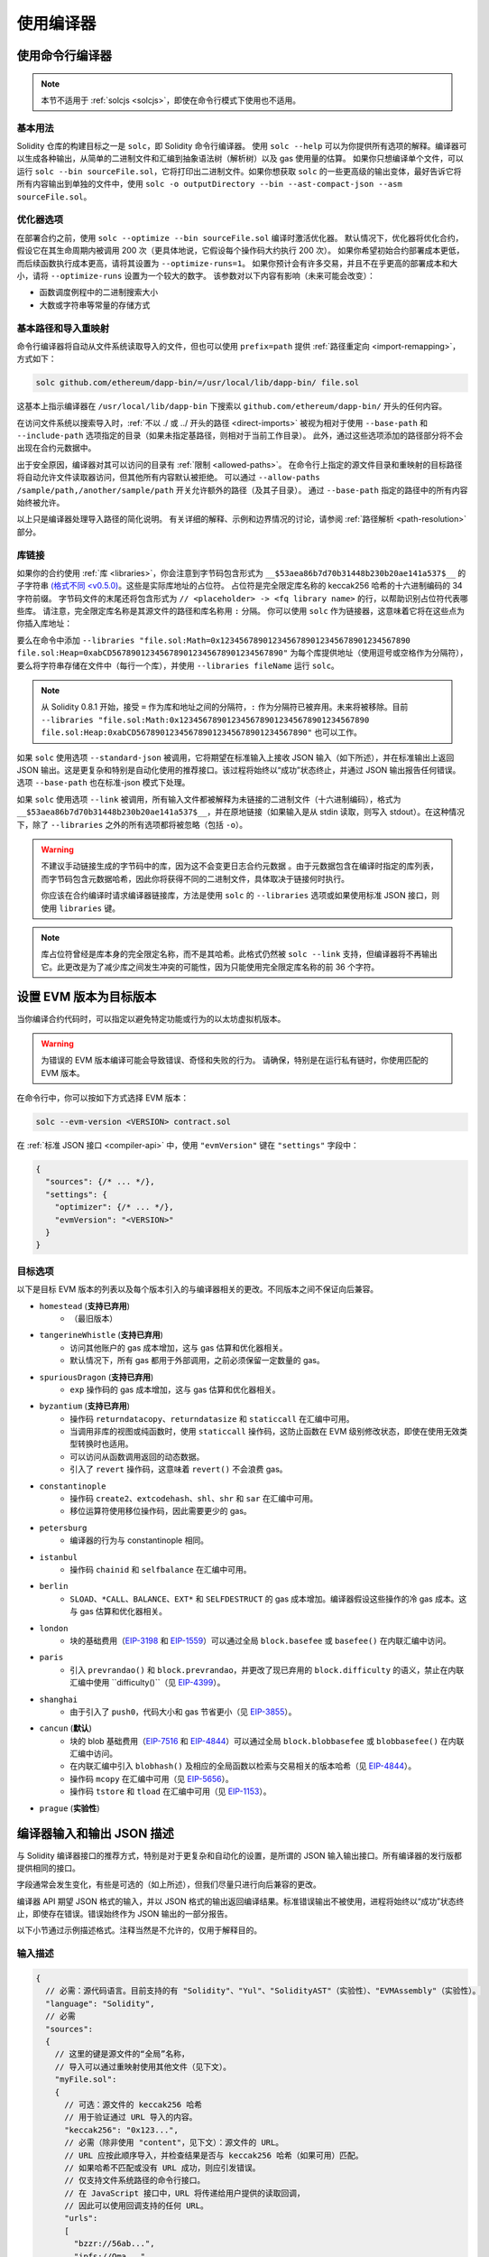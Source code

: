 ******************
使用编译器
******************

.. index:: ! commandline compiler, compiler;commandline, ! solc

.. _commandline-compiler:

使用命令行编译器
******************************

.. note::
    本节不适用于 :ref:`solcjs <solcjs>`，即使在命令行模式下使用也不适用。

基本用法
-----------

Solidity 仓库的构建目标之一是 ``solc``，即 Solidity 命令行编译器。
使用 ``solc --help`` 可以为你提供所有选项的解释。编译器可以生成各种输出，从简单的二进制文件和汇编到抽象语法树（解析树）以及 gas 使用量的估算。
如果你只想编译单个文件，可以运行 ``solc --bin sourceFile.sol``，它将打印出二进制文件。如果你想获取 ``solc`` 的一些更高级的输出变体，最好告诉它将所有内容输出到单独的文件中，使用 ``solc -o outputDirectory --bin --ast-compact-json --asm sourceFile.sol``。

优化器选项
-----------------

在部署合约之前，使用 ``solc --optimize --bin sourceFile.sol`` 编译时激活优化器。
默认情况下，优化器将优化合约，假设它在其生命周期内被调用 200 次（更具体地说，它假设每个操作码大约执行 200 次）。
如果你希望初始合约部署成本更低，而后续函数执行成本更高，请将其设置为 ``--optimize-runs=1``。
如果你预计会有许多交易，并且不在乎更高的部署成本和大小，请将 ``--optimize-runs`` 设置为一个较大的数字。
该参数对以下内容有影响（未来可能会改变）：

- 函数调度例程中的二进制搜索大小
- 大数或字符串等常量的存储方式

.. index:: allowed paths, --allow-paths, base path, --base-path, include paths, --include-path


基本路径和导入重映射
------------------------------

命令行编译器将自动从文件系统读取导入的文件，但也可以使用 ``prefix=path`` 提供 :ref:`路径重定向 <import-remapping>`，方式如下：

.. code-block:: bash

    solc github.com/ethereum/dapp-bin/=/usr/local/lib/dapp-bin/ file.sol

这基本上指示编译器在 ``/usr/local/lib/dapp-bin`` 下搜索以 ``github.com/ethereum/dapp-bin/`` 开头的任何内容。

在访问文件系统以搜索导入时，:ref:`不以 ./ 或 ../ 开头的路径 <direct-imports>` 被视为相对于使用 ``--base-path`` 和 ``--include-path`` 选项指定的目录（如果未指定基路径，则相对于当前工作目录）。
此外，通过这些选项添加的路径部分将不会出现在合约元数据中。

出于安全原因，编译器对其可以访问的目录有 :ref:`限制 <allowed-paths>`。
在命令行上指定的源文件目录和重映射的目标路径将自动允许文件读取器访问，但其他所有内容默认被拒绝。
可以通过 ``--allow-paths /sample/path,/another/sample/path`` 开关允许额外的路径（及其子目录）。
通过 ``--base-path`` 指定的路径中的所有内容始终被允许。

以上只是编译器处理导入路径的简化说明。
有关详细的解释、示例和边界情况的讨论，请参阅 :ref:`路径解析 <path-resolution>` 部分。

.. index:: ! linker, ! --link, ! --libraries

.. _library-linking:

库链接
---------------

如果你的合约使用 :ref:`库 <libraries>`，你会注意到字节码包含形式为 ``__$53aea86b7d70b31448b230b20ae141a537$__`` 的子字符串 `(格式不同 <v0.5.0) <https://docs.soliditylang.org/en/v0.4.26/contracts.html#libraries>`_。这些是实际库地址的占位符。
占位符是完全限定库名称的 keccak256 哈希的十六进制编码的 34 字符前缀。
字节码文件的末尾还将包含形式为 ``// <placeholder> -> <fq library name>`` 的行，以帮助识别占位符代表哪些库。
请注意，完全限定库名称是其源文件的路径和库名称用 ``:`` 分隔。
你可以使用 ``solc`` 作为链接器，这意味着它将在这些点为你插入库地址：

要么在命令中添加 ``--libraries "file.sol:Math=0x1234567890123456789012345678901234567890 file.sol:Heap=0xabCD567890123456789012345678901234567890"`` 为每个库提供地址（使用逗号或空格作为分隔符），要么将字符串存储在文件中（每行一个库），并使用 ``--libraries fileName`` 运行 ``solc``。

.. note::
    从 Solidity 0.8.1 开始，接受 ``=`` 作为库和地址之间的分隔符，``:`` 作为分隔符已被弃用。未来将被移除。目前 ``--libraries "file.sol:Math:0x1234567890123456789012345678901234567890 file.sol:Heap:0xabCD567890123456789012345678901234567890"`` 也可以工作。

.. index:: --standard-json, --base-path

如果 ``solc`` 使用选项 ``--standard-json`` 被调用，它将期望在标准输入上接收 JSON 输入（如下所述），并在标准输出上返回 JSON 输出。这是更复杂和特别是自动化使用的推荐接口。该过程将始终以“成功”状态终止，并通过 JSON 输出报告任何错误。
选项 ``--base-path`` 也在标准-json 模式下处理。

如果 ``solc`` 使用选项 ``--link`` 被调用，所有输入文件都被解释为未链接的二进制文件（十六进制编码），格式为 ``__$53aea86b7d70b31448b230b20ae141a537$__``，并在原地链接（如果输入是从 stdin 读取，则写入 stdout）。在这种情况下，除了 ``--libraries`` 之外的所有选项都将被忽略（包括 ``-o``）。

.. warning::
    不建议手动链接生成的字节码中的库，因为这不会变更日志合约元数据
    。由于元数据包含在编译时指定的库列表，而字节码包含元数据哈希，因此你将获得不同的二进制文件，具体取决于链接何时执行。

    你应该在合约编译时请求编译器链接库，方法是使用 ``solc`` 的 ``--libraries`` 选项或如果使用标准 JSON 接口，则使用 ``libraries`` 键。

.. note::
    库占位符曾经是库本身的完全限定名称，而不是其哈希。此格式仍然被 ``solc --link`` 支持，但编译器将不再输出它。此更改是为了减少库之间发生冲突的可能性，因为只能使用完全限定库名称的前 36 个字符。

.. _evm-version:
.. index:: ! EVM version, compile target


设置 EVM 版本为目标版本
*********************************

当你编译合约代码时，可以指定以避免特定功能或行为的以太坊虚拟机版本。

.. warning::

   为错误的 EVM 版本编译可能会导致错误、奇怪和失败的行为。
   请确保，特别是在运行私有链时，你使用匹配的 EVM 版本。

在命令行中，你可以按如下方式选择 EVM 版本：

.. code-block:: shell

  solc --evm-version <VERSION> contract.sol

在 :ref:`标准 JSON 接口 <compiler-api>` 中，使用 ``"evmVersion"`` 键在 ``"settings"`` 字段中：

.. code-block:: javascript

    {
      "sources": {/* ... */},
      "settings": {
        "optimizer": {/* ... */},
        "evmVersion": "<VERSION>"
      }
    }

目标选项
--------------

以下是目标 EVM 版本的列表以及每个版本引入的与编译器相关的更改。不同版本之间不保证向后兼容。

- ``homestead`` (**支持已弃用**)
   - （最旧版本）
- ``tangerineWhistle`` (**支持已弃用**)
   - 访问其他账户的 gas 成本增加，这与 gas 估算和优化器相关。
   - 默认情况下，所有 gas 都用于外部调用，之前必须保留一定数量的 gas。
- ``spuriousDragon`` (**支持已弃用**)
   - ``exp`` 操作码的 gas 成本增加，这与 gas 估算和优化器相关。
- ``byzantium`` (**支持已弃用**)
   - 操作码 ``returndatacopy``、``returndatasize`` 和 ``staticcall`` 在汇编中可用。
   - 当调用非库的视图或纯函数时，使用 ``staticcall`` 操作码，这防止函数在 EVM 级别修改状态，即使在使用无效类型转换时也适用。
   - 可以访问从函数调用返回的动态数据。
   - 引入了 ``revert`` 操作码，这意味着 ``revert()`` 不会浪费 gas。
- ``constantinople``
   - 操作码 ``create2``、``extcodehash``、``shl``、``shr`` 和 ``sar`` 在汇编中可用。
   - 移位运算符使用移位操作码，因此需要更少的 gas。
- ``petersburg``
   - 编译器的行为与 constantinople 相同。
- ``istanbul``
   - 操作码 ``chainid`` 和 ``selfbalance`` 在汇编中可用。
- ``berlin``
   - ``SLOAD``、``*CALL``、``BALANCE``、``EXT*`` 和 ``SELFDESTRUCT`` 的 gas 成本增加。编译器假设这些操作的冷 gas 成本。这与 gas 估算和优化器相关。
- ``london``
   - 块的基础费用（`EIP-3198 <https://eips.ethereum.org/EIPS/eip-3198>`_ 和 `EIP-1559 <https://eips.ethereum.org/EIPS/eip-1559>`_）可以通过全局 ``block.basefee`` 或 ``basefee()`` 在内联汇编中访问。
- ``paris``
   - 引入 ``prevrandao()`` 和 ``block.prevrandao``，并更改了现已弃用的 ``block.difficulty`` 的语义，禁止在内联汇编中使用 ``difficulty()``（见 `EIP-4399 <https://eips.ethereum.org/EIPS/eip-4399>`_）。
- ``shanghai``
   - 由于引入了 ``push0``，代码大小和 gas 节省更小（见 `EIP-3855 <https://eips.ethereum.org/EIPS/eip-3855>`_）。
- ``cancun`` (**默认**)
   - 块的 blob 基础费用（`EIP-7516 <https://eips.ethereum.org/EIPS/eip-7516>`_ 和 `EIP-4844 <https://eips.ethereum.org/EIPS/eip-4844>`_）可以通过全局 ``block.blobbasefee`` 或 ``blobbasefee()`` 在内联汇编中访问。
   - 在内联汇编中引入 ``blobhash()`` 及相应的全局函数以检索与交易相关的版本哈希（见 `EIP-4844 <https://eips.ethereum.org/EIPS/eip-4844>`_）。
   - 操作码 ``mcopy`` 在汇编中可用（见 `EIP-5656 <https://eips.ethereum.org/EIPS/eip-5656>`_）。
   - 操作码 ``tstore`` 和 ``tload`` 在汇编中可用（见 `EIP-1153 <https://eips.ethereum.org/EIPS/eip-1153>`_）。
- ``prague`` (**实验性**)

.. index:: ! standard JSON, ! --standard-json
.. _compiler-api:

编译器输入和输出 JSON 描述
******************************************

与 Solidity 编译器接口的推荐方式，特别是对于更复杂和自动化的设置，是所谓的 JSON 输入输出接口。所有编译器的发行版都提供相同的接口。

字段通常会发生变化，有些是可选的（如上所述），但我们尽量只进行向后兼容的更改。

编译器 API 期望 JSON 格式的输入，并以 JSON 格式的输出返回编译结果。标准错误输出不被使用，进程将始终以“成功”状态终止，即使存在错误。错误始终作为 JSON 输出的一部分报告。

以下小节通过示例描述格式。注释当然是不允许的，仅用于解释目的。

输入描述
-----------------

.. code-block:: javascript

    {
      // 必需：源代码语言。目前支持的有 "Solidity"、"Yul"、"SolidityAST"（实验性）、"EVMAssembly"（实验性）。
      "language": "Solidity",
      // 必需
      "sources":
      {
        // 这里的键是源文件的“全局”名称，
        // 导入可以通过重映射使用其他文件（见下文）。
        "myFile.sol":
        {
          // 可选：源文件的 keccak256 哈希
          // 用于验证通过 URL 导入的内容。
          "keccak256": "0x123...",
          // 必需（除非使用 "content"，见下文）：源文件的 URL。
          // URL 应按此顺序导入，并检查结果是否与 keccak256 哈希（如果可用）匹配。
          // 如果哈希不匹配或没有 URL 成功，则应引发错误。
          // 仅支持文件系统路径的命令行接口。
          // 在 JavaScript 接口中，URL 将传递给用户提供的读取回调，
          // 因此可以使用回调支持的任何 URL。
          "urls":
          [
            "bzzr://56ab...",
            "ipfs://Qma...",
            "/tmp/path/to/file.sol"
            // 如果使用文件，则应通过
            // `--allow-paths <path>` 将其目录添加到命令行。
          ]
        },
        "settable":
        {
          // 可选：源文件的 keccak256 哈希
          "keccak256": "0x234...",
          // 必需（除非使用 "urls"）：源文件的字面内容
          "content": "contract settable is owned { uint256 private x = 0; function set(uint256 _x) public { if (msg.sender == owner) x = _x; } }"
        },
        "myFile.sol_json.ast":
        {
          // 如果语言设置为 "SolidityAST"，则需要在 "ast" 键下提供 AST
          // 并且只能存在一个源文件。
          // 格式与 `ast` 输出使用的格式相同。
          // 请注意，导入 AST 是实验性的，特别是：
          // - 导入无效的 AST 可能会产生未定义的结果，并且
          // - 对无效 AST 没有适当的错误报告。
          // 此外，请注意，AST 导入仅消耗由
          // 编译器在 "stopAfter": "parsing" 模式下生成的 AST 字段，然后重新执行分析，
          // 因此在导入时忽略任何基于分析的 AST 注释。
          "ast": { ... }
        },
        "myFile_evm.json":
        {
          // 如果语言设置为 "EVMAssembly"，则需要在 "assemblyJson" 键下提供 EVM 汇编 JSON 对象
          // 并且只能存在一个源文件。
          // 格式与 `evm.legacyAssembly` 输出或命令行上的 `--asm-json`
          // 输出使用的格式相同。
          // 请注意，导入 EVM 汇编是实验性的。
          "assemblyJson":
          {
            ".code": [ ... ],
            ".data": { ... }, // 可选
            "sourceList": [ ... ] // 可选（如果在任何 `.code` 对象中未定义 `source` 节点）
          }
        }
      },
      // 可选
      "settings":
      {
        // 可选：在给定阶段后停止编译。目前只有 "parsing" 在这里有效
        "stopAfter": "parsing",
        // 可选：重映射的排序列表
        "remappings": [ ":g=/dir" ],
        // 可选：优化器设置
        "optimizer": {
          // 默认情况下禁用。
          // 注意：enabled=false 仍然保留某些优化。请参见下面的注释。
          // 警告：在版本 0.8.6 之前，省略 'enabled' 键并不等同于将其设置为 false，
          // 实际上会禁用所有优化。
          "enabled": true,
          // 根据你打算运行代码的次数进行优化。
          // 较低的值将更优化初始部署成本，较高的
          // 值将更优化高频使用。
          "runs": 200,
          // 详细开关优化器组件的开关。
          // 上面的 "enabled" 开关提供两个默认值，可以在这里进行调整。
          // 如果给定 "details"，则可以省略 "enabled"。
          "details": {
            // 如果未给出详细信息，窥视优化器始终开启，
            // 使用详细信息将其关闭。
            "peephole": true,
            // 如果未给出详细信息，内联器始终关闭，
            // 使用详细信息将其打开。
            "inliner": false,
            // 如果未给出详细信息，未使用的跳转目标移除器始终开启，
            // 使用详细信息将其关闭。
            "jumpdestRemover": true,
            // 有时在可交换操作中重新排序字面量。
            "orderLiterals": false,
            // 移除重复的代码块
            "deduplicate": false,
            // 常见子表达式消除，这是最复杂的步骤，但
            // 也可以提供最大的收益。
            "cse": false,
            // 优化代码中字面数字和字符串的表示。
            "constantOptimizer": false,
            // 在某些情况下，在递增 for 循环的计数器时使用未检查的算术。
            // 如果未给出详细信息，则始终开启。
            "simpleCounterForLoopUncheckedIncrement": true,
            // 新的 Yul 优化器。主要在 ABI 编码器 v2
            // 和内联汇编的代码上操作。
            // 它与全局优化器设置一起激活
            // 并可以在这里停用。
            // 在 Solidity 0.6.0 之前，必须通过此开关激活。
            "yul": false,
            // Yul 优化器的调优选项。
            "yulDetails": {
              // 改善变量的堆栈槽分配，可以提前释放堆栈槽。
              // 如果激活 Yul 优化器，则默认启用。
              "stackAllocation": true,
              // 选择要应用的优化步骤。也可以修改优化序列和清理序列。
              // 每个序列的指令用 ":" 分隔，值以
              // 优化序列:清理序列的形式提供。有关更多信息，请参见
              // "优化器 > 选择优化"。
              // 此字段是可选的，如果未提供，则使用优化和清理的默认序列。
              // 如果只提供一个序列，则不会运行另一个序列。
              // 如果只提供分隔符 ":"，则不会运行优化或清理
              // 序列。
              // 如果设置为空值，则仅使用默认清理序列，
              // 不应用任何优化步骤。
              "optimizerSteps": "dhfoDgvulfnTUtnIf..."
            }
          }
        },
        // 要编译的 EVM 版本。
        // 影响类型检查和代码生成。可以是 homestead、
        // tangerineWhistle、spuriousDragon、byzantium、constantinople、
        // petersburg、istanbul、berlin、london、paris、shanghai、cancun（默认）或 prague。
        "evmVersion": "cancun",
        // 可选：更改编译管道以通过 Yul 中间表示。
        // 默认情况下为 false。
        "viaIR": true,
        // 可选：调试设置
        "debug": {
          // 如何处理 revert（和 require）原因字符串。设置为
          // "default"、"strip"、"debug" 和 "verboseDebug"。
          // "default" 不注入编译器生成的 revert 字符串，并保留用户提供的字符串。
          // "strip" 移除所有 revert 字符串（如果可能，即如果使用字面量），保留副作用
          // "debug" 注入编译器生成的内部 revert 字符串，当前为 ABI 编码器 V1 和 V2 实现。
          // "verboseDebug" 甚至将进一步信息附加到用户提供的 revert 字符串（尚未实现）
          "revertStrings": "default",
          // 可选：在生成的 EVM
          // 汇编和 Yul 代码的注释中包含多少额外的调试信息。可用组件有：
          // - `location`：形式为 `@src <index>:<start>:<end>` 的注释，指示
          //    对应元素在原始 Solidity 文件中的位置，其中：
          //     - `<index>` 是与 `@use-src` 注释匹配的文件索引，
          //     - `<start>` 是该位置的第一个字节的索引，
          //     - `<end>` 是该位置后第一个字节的索引。
          // - `snippet`：来自 `@src` 指示位置的单行代码片段。
          //     该片段被引用并跟随相应的 `@src` 注释。
          // - `*`：可以用作请求所有内容的通配符值。
          "debugInfo": ["location", "snippet"]
        },
        // 元数据设置（可选）
        "metadata": {
          // 默认情况下，CBOR 元数据附加在字节码的末尾。
          // 将此设置为 false 会从运行时和部署时代码中省略元数据。
          "appendCBOR": true,
          // 仅使用字面内容而不使用 URL（默认值为 false）
          "useLiteralContent": true,
          // 使用给定的哈希方法生成附加到字节码的元数据哈希。
          // 可以通过选项 "none" 从字节码中移除元数据哈希。
          // 其他选项为 "ipfs" 和 "bzzr1"。
          // 如果省略该选项，则默认使用 "ipfs"。
          "bytecodeHash": "ipfs"
        },
        // 库的地址。如果未在此处给出所有库，
        // 可能会导致未链接的对象，其输出数据不同。
        "libraries": {
          // 顶级键是使用库的源文件的名称。
          // 如果使用了重映射，则此源文件应在应用重映射后与全局路径匹配。
          // 如果此键为空字符串，则指的是全局级别。
          "myFile.sol": {
            "MyLib": "0x123123..."
          }
        },
        // 以下可以根据文件和合约名称选择所需的输出。
        // 如果省略此字段，则编译器将加载并进行类型检查，
        // 但不会生成任何输出，除了错误。
        // 第一层键是文件名，第二层键是合约名。
        // 空合约名称用于与合约无关的输出
        // 而是与整个源文件相关的输出，如 AST。
        // 合约名称为星号表示文件中的所有合约。
        // 同样，文件名为星号表示所有文件。
        // 要选择编译器可能生成的所有输出，
        // 排除 Yul 中间表示输出，请使用
        // "outputSelection: { "*": { "*": [ "*" ], "": [ "*" ] } }"
        // 但请注意，这可能会不必要地减慢编译过程。
        //
        // 可用的输出类型如下：
        //
        // 文件级（需要空字符串作为合约名称）：
        //   ast - 所有源文件的 AST
        //
        // 合约级（需要合约名称或 "*"）：
        //   abi - ABI
        //   devdoc - 开发者文档（natspec）
        //   userdoc - 用户文档（natspec）
        //   metadata - 元数据
        //   ir - 优化前代码的 Yul 中间表示
        //   irAst - 优化前代码的 Yul 中间表示的 AST
        //   irOptimized - 优化后的中间表示
        //   irOptimizedAst - 优化后中间表示的 AST
        //   storageLayout - 合约状态变量在存储中的槽、偏移量和类型。
        //   transientStorageLayout - 合约状态变量在临时存储中的槽、偏移量和类型。
        //   evm.assembly - 新的汇编格式
        //   evm.legacyAssembly - 旧式汇编格式 JSON
        //   evm.bytecode.functionDebugData - 函数级调试信息
        //   evm.bytecode.object - 字节码对象
        //   evm.bytecode.opcodes - 操作码列表
        //   evm.bytecode.sourceMap - 源映射（对调试有用）
        //   evm.bytecode.linkReferences - 链接引用（如果未链接对象）
        //   evm.bytecode.generatedSources - 编译器生成的源
        //   evm.deployedBytecode* - 部署字节码（具有 evm.bytecode 的所有选项）
        //   evm.deployedBytecode.immutableReferences - 从 AST id 到引用不可变的字节码范围的映射
        //   evm.methodIdentifiers - 函数哈希列表
        //   evm.gasEstimates - 函数 gas 估算
        //
        // 请注意，使用 `evm`、`evm.bytecode` 等将选择该输出的每个目标部分。此外，`*` 可以用作通配符请求所有内容。
        //
        "outputSelection": {
          "*": {
            "*": [
              "metadata", "evm.bytecode" // 启用每个合约的元数据和字节码输出。
              , "evm.bytecode.sourceMap" // 启用每个合约的源映射输出。
            ],
            "": [
              "ast" // 启用每个文件的 AST 输出。
            ]
          },
          // 启用在文件 def 中定义的 MyContract 的 abi 和 opcodes 输出。
          "def": {
            "MyContract": [ "abi", "evm.bytecode.opcodes" ]
          }
        },
        // modelChecker 对象是实验性的，可能会发生变化。
        "modelChecker":
        {
          // 选择哪些合约应作为已部署的合约进行分析。
          "contracts":
          {
            "source1.sol": ["contract1"],
            "source2.sol": ["contract2", "contract3"]
          },
          // 选择如何编码除法和取模操作。
          // 使用 `false` 时，它们被替换为与松弛
          // 变量的乘法。这是默认值。
          // 如果你使用 CHC 引擎并且不使用 Spacer 作为 Horn 求解器（例如使用 Eldarica），
          // 在这里使用 `true` 是推荐的。
          // 有关此选项的更详细说明，请参见形式验证部分。
          "divModNoSlacks": false,
          // 选择要使用的模型检查器引擎：all（默认）、bmc、chc、none。
          "engine": "chc",
          // 选择在调用函数的代码在编译时可用的情况下，外部调用是否应被视为可信。
          // 有关详细信息，请参见 SMTChecker 部分。
          "extCalls": "trusted",
          // 选择应向用户报告哪些类型的不变性：合约、重入。
          "invariants": ["contract", "reentrancy"],
          // 选择是否输出所有已证明的目标。默认值为 `false`。
          "showProvedSafe": true,
          // 选择是否输出所有未证明的目标。默认值为 `false`。
          "showUnproved": true,
          // 选择是否输出所有不支持的语言特性。默认值为 `false`。
          "showUnsupported": true,
          // 选择应使用哪些求解器（如果可用）。
          // 有关求解器描述，请参见形式验证部分。
          "solvers": ["cvc5", "smtlib2", "z3"],
          // 选择应检查哪些目标：constantCondition、
          // underflow、overflow、divByZero、balance、assert、popEmptyArray、outOfBounds。
          // 如果未给出选项，则默认检查所有目标，
          // 除了 Solidity >=0.8.7 的 underflow/overflow。
          // 有关目标描述，请参见形式验证部分。
          "targets": ["underflow", "overflow", "assert"],
          // 每个 SMT 查询的超时（以毫秒为单位）。
          // 如果未给出此选项，SMTChecker 将默认使用确定性的
          // 资源限制。
          // 给定的超时为 0 意味着对任何查询没有资源/时间限制。
          "timeout": 20000
        }
      }
    }
输出描述
------------------

.. code-block:: javascript

    {
      // 可选：如果没有遇到错误/警告/信息，则不出现
      "errors": [
        {
          // 可选：源文件中的位置
          "sourceLocation": {
            "file": "sourceFile.sol",
            "start": 0,
            "end": 100
          },
          // 可选：进一步的位置（例如，冲突声明的位置）
          "secondarySourceLocations": [
            {
              "file": "sourceFile.sol",
              "start": 64,
              "end": 92,
              "message": "其他声明在这里："
            }
          ],
          // 必需：错误类型，例如 "TypeError"、"InternalCompilerError"、"Exception" 等
          // 请参见下面的完整类型列表
          "type": "TypeError",
          // 必需：错误来源的组件，例如 "general" 等
          "component": "general",
          // 必需（"error"、"warning" 或 "info"，但请注意，这可能在将来扩展）
          "severity": "error",
          // 可选：导致错误的唯一代码
          "errorCode": "3141",
          // 必需
          "message": "无效的关键字",
          // 可选：带有源位置的格式化消息
          "formattedMessage": "sourceFile.sol:100: 无效的关键字"
        }
      ],
      // 这包含文件级输出
      // 可以通过 outputSelection 设置进行限制/过滤
      "sources": {
        "sourceFile.sol": {
          // 源的标识符（用于源映射）
          "id": 1,
          // AST 对象
          "ast": {}
        }
      },
      // 这包含合约级输出
      // 可以通过 outputSelection 设置进行限制/过滤
      "contracts": {
        "sourceFile.sol": {
          // 如果使用的语言没有合约名称，则此字段应等于空字符串
          "ContractName": {
            // 以太坊合约 ABI。如果为空，则表示为空数组
            // 请参见 https://docs.soliditylang.org/en/develop/abi-spec.html
            "abi": [],
            // 请参见元数据输出文档（序列化 JSON 字符串）
            "metadata": "{/* ... */}",
            // 用户文档（natspec）
            "userdoc": {},
            // 开发者文档（natspec）
            "devdoc": {},
            // 优化前的中间表示（字符串）
            "ir": "",
            // 优化前中间表示的 AST
            "irAst":  {/* ... */},
            // 优化后的中间表示（字符串）
            "irOptimized": "",
            // 优化后中间表示的 AST
            "irOptimizedAst": {/* ... */},
            // 请参见存储布局文档
            "storageLayout": {"storage": [/* ... */], "types": {/* ... */} },
            // 请参见存储布局文档
            "transientStorageLayout": {"storage": [/* ... */], "types": {/* ... */} },
            // EVM 相关输出
            "evm": {
              // 汇编（字符串）
              "assembly": "",
              // 旧式汇编（对象）
              "legacyAssembly": {},
              // 字节码及相关细节
              "bytecode": {
                // 函数级别的调试数据
                "functionDebugData": {
                  // 现在跟随一组函数，包括编译器内部和用户定义的函数。该集合不必完整
                  "@mint_13": { // 函数的内部名称
                    "entryPoint": 128, // 字节码中函数开始的字节偏移（可选）
                    "id": 13, // 函数定义的 AST ID 或 null（对于编译器内部函数）（可选）
                    "parameterSlots": 2, // 函数参数的 EVM 堆栈槽数量（可选）
                    "returnSlots": 1 // 返回值的 EVM 堆栈槽数量（可选）
                  }
                },
                // 字节码作为十六进制字符串
                "object": "00fe",
                // 操作码列表（字符串）
                "opcodes": "",
                // 源映射作为字符串。请参见源映射定义
                "sourceMap": "",
                // 编译器生成的源数组。目前仅包含一个 Yul 文件
                "generatedSources": [{
                  // Yul AST
                  "ast": {/* ... */},
                  // 以文本形式的源文件（可能包含注释）
                  "contents":"{ function abi_decode(start, end) -> data { data := calldataload(start) } }",
                  // 源文件 ID，用于源引用，与 Solidity 源文件相同的 "namespace"
                  "id": 2,
                  "language": "Yul",
                  "name": "#utility.yul"
                }],
                // 如果给出，这是一个未链接的对象
                "linkReferences": {
                  "libraryFile.sol": {
                    // 字节码中的字节偏移
                    // 链接替换位于此处的 20 字节
                    "Library1": [
                      { "start": 0, "length": 20 },
                      { "start": 200, "length": 20 }
                    ]
                  }
                }
              },
              "deployedBytecode": {
                /* ..., */ // 与上面相同的布局
                "immutableReferences": {
                  // 有两个对 AST ID 3 的不可变引用，均为 32 字节长。一个在字节码偏移 42，另一个在字节码偏移 80
                  "3": [{ "start": 42, "length": 32 }, { "start": 80, "length": 32 }]
                }
              },
              // 函数哈希列表
              "methodIdentifiers": {
                "delegate(address)": "5c19a95c"
              },
              // 函数 gas 估算
              "gasEstimates": {
                "creation": {
                  "codeDepositCost": "420000",
                  "executionCost": "infinite",
                  "totalCost": "infinite"
                },
                "external": {
                  "delegate(address)": "25000"
                },
                "internal": {
                  "heavyLifting()": "infinite"
                }
              }
            }
          }
        }
      }
    }


错误类型
~~~~~~~~~~~

1. ``JSONError``：JSON 输入不符合所需格式，例如输入不是 JSON 对象，语言不受支持等
2. ``IOError``：IO 和导入处理错误，例如无法解析的 URL 或提供的源中的哈希不匹配
3. ``ParserError``：源代码不符合语言规则
4. ``DocstringParsingError``：注释块中的 NatSpec 标签无法解析
5. ``SyntaxError``：语法错误，例如 ``continue`` 在 ``for`` 循环外使用
6. ``DeclarationError``：无效、无法解析或冲突的标识符名称。例如 ``Identifier not found``
7. ``TypeError``：类型系统内的错误，例如无效的类型转换、无效的赋值等
8. ``UnimplementedFeatureError``：编译器不支持的特性，但预计在未来版本中会得到支持
9. ``InternalCompilerError``：编译器中触发的内部错误 - 应作为问题报告
10. ``Exception``：编译期间的未知故障 - 应作为问题报告
11. ``CompilerError``：编译器堆栈的无效使用 - 应作为问题报告
12. ``FatalError``：致命错误未正确处理 - 应作为问题报告
13. ``YulException``：Yul 代码生成期间的错误 - 应作为问题报告
14. ``Warning``：警告，未停止编译，但如果可能应予以解决
15. ``Info``：编译器认为用户可能会发现有用的信息，但并不危险且不一定需要解决